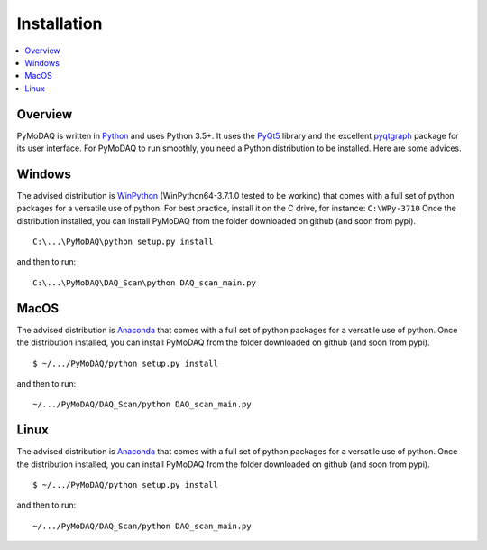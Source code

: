 Installation
============

.. contents::
   :depth: 1
   :local:
   :backlinks: none

.. highlight:: console

Overview
--------
PyMoDAQ is written in `Python`__ and uses Python 3.5+. It uses the `PyQt5`__ library and the excellent `pyqtgraph`__ package for its user interface. For PyMoDAQ to run smoothly, you need a Python distribution to be installed. Here are some advices.

__ https://docs.python-guide.org/
__ http://doc.qt.io/qt-5/qt5-intro.html
__ http://www.pyqtgraph.org/

Windows
-------

The advised distribution is `WinPython`__ (WinPython64-3.7.1.0 tested to be working) that comes with a full set of python
packages for a versatile use of python. For best practice, install it on the C drive, for instance: ``C:\WPy-3710`` Once
the distribution installed, you can install PyMoDAQ from the folder downloaded on github (and soon from pypi).

::

   C:\...\PyMoDAQ\python setup.py install

and then to run:

::

   C:\...\PyMoDAQ\DAQ_Scan\python DAQ_scan_main.py


__ https://winpython.github.io/


MacOS
-----
The advised distribution is `Anaconda`__ that comes with a full set of python packages for a versatile use of python. Once the distribution installed, you can install PyMoDAQ from the folder downloaded on github (and soon from pypi).
::

   $ ~/.../PyMoDAQ/python setup.py install

and then to run:

::

   ~/.../PyMoDAQ/DAQ_Scan/python DAQ_scan_main.py

__ https://www.anaconda.com/download/



Linux
-----
The advised distribution is `Anaconda`__ that comes with a full set of python packages for a versatile use of python. Once the distribution installed, you can install PyMoDAQ from the folder downloaded on github (and soon from pypi).
::

   $ ~/.../PyMoDAQ/python setup.py install

and then to run:
::

   ~/.../PyMoDAQ/DAQ_Scan/python DAQ_scan_main.py


__ https://www.anaconda.com/download/#linux
